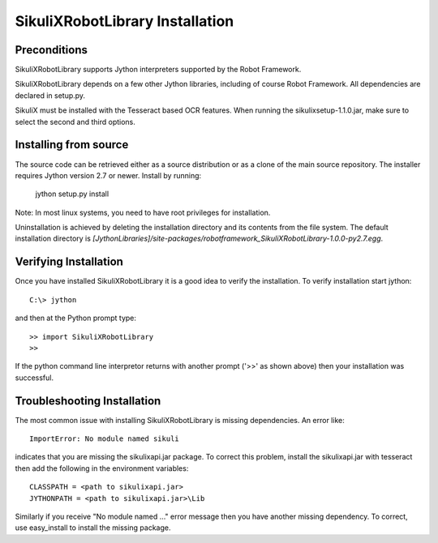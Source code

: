 SikuliXRobotLibrary Installation
=============================


Preconditions
-------------

SikuliXRobotLibrary supports Jython interpreters supported by the
Robot Framework.

SikuliXRobotLibrary depends on a few other Jython libraries, including
of course Robot Framework. All dependencies are declared in setup.py.

SikuliX must be installed with the Tesseract based OCR features. When running the sikulixsetup-1.1.0.jar,
make sure to select the second and third options.


Installing from source
----------------------

The source code can be retrieved either as a source distribution or as a clone
of the main source repository. The installer requires Jython version 2.7 or
newer. Install by running:

    jython setup.py install

Note: In most linux systems, you need to have root privileges for installation.

Uninstallation is achieved by deleting the installation directory and its
contents from the file system. The default installation directory is
`[JythonLibraries]/site-packages/robotframework_SikuliXRobotLibrary-1.0.0-py2.7.egg`.


Verifying Installation
----------------------

Once you have installed SikuliXRobotLibrary it is a good idea to verify the installation. To verify installation start jython::

     C:\> jython

and then at the Python prompt type::

    >> import SikuliXRobotLibrary
    >>

If the python command line interpretor returns with another prompt ('>>' as shown above) then your installation was successful.

Troubleshooting Installation
----------------------------

The most common issue with installing SikuliXRobotLibrary is missing dependencies. An error like::

    ImportError: No module named sikuli

indicates that you are missing the sikulixapi.jar package.  To correct this problem, install the sikulixapi.jar with tesseract
then add the following in the environment variables::

      CLASSPATH = <path to sikulixapi.jar>
      JYTHONPATH = <path to sikulixapi.jar>\Lib

Similarly if you receive "No module named ..." error message then you have another missing dependency.  To correct, use easy_install to install the missing package.

.. _pip: http://www.pip-installer.org
.. _easy_install: http://pypi.python.org/pypi/setuptools